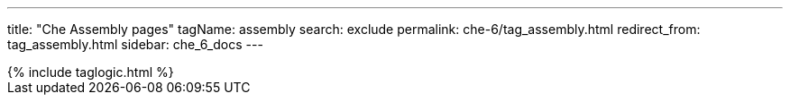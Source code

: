 ---
title: "Che Assembly pages"
tagName: assembly
search: exclude
permalink: che-6/tag_assembly.html
redirect_from: tag_assembly.html
sidebar: che_6_docs
---

++++
{% include taglogic.html %}
++++
